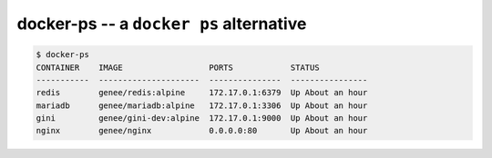docker-ps -- a ``docker ps`` alternative
========================================

.. code:: bash

    $ docker-ps
    CONTAINER    IMAGE                  PORTS            STATUS
    -----------  ---------------------  ---------------  ----------------
    redis        genee/redis:alpine     172.17.0.1:6379  Up About an hour
    mariadb      genee/mariadb:alpine   172.17.0.1:3306  Up About an hour
    gini         genee/gini-dev:alpine  172.17.0.1:9000  Up About an hour
    nginx        genee/nginx            0.0.0.0:80       Up About an hour
